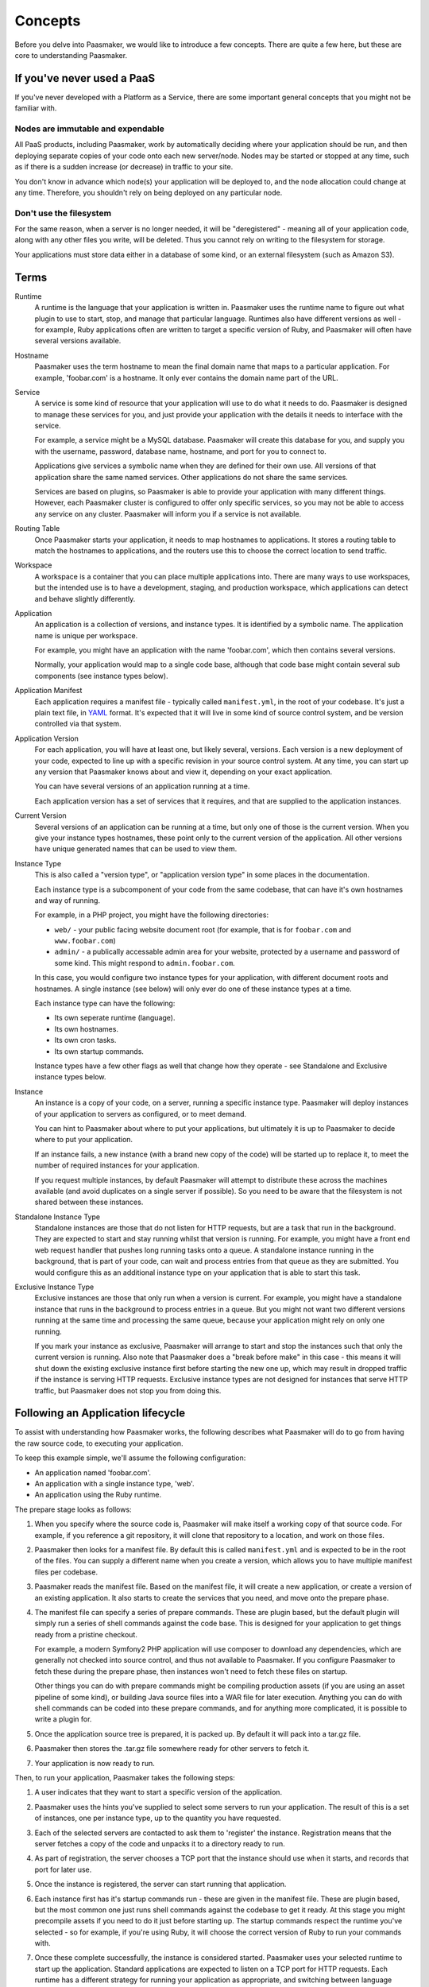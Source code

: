 Concepts
========

Before you delve into Paasmaker, we would like to introduce a few concepts.
There are quite a few here, but these are core to understanding Paasmaker.

If you've never used a PaaS
---------------------------

If you've never developed with a Platform as a Service, there are some important
general concepts that you might not be familiar with.

Nodes are immutable and expendable
^^^^^^^^^^^^^^^^^^^^^^^^^^^^^^^^^^

All PaaS products, including Paasmaker, work by automatically deciding where your
application should be run, and then deploying separate copies of your code onto
each new server/node. Nodes may be started or stopped at any time, such as if there
is a sudden increase (or decrease) in traffic to your site.

You don't know in advance which node(s) your application will be deployed to, and
the node allocation could change at any time. Therefore, you shouldn't rely on being
deployed on any particular node.

Don't use the filesystem
^^^^^^^^^^^^^^^^^^^^^^^^

For the same reason, when a server is no longer needed, it will be "deregistered"
- meaning all of your application code, along with any other files you write,
will be deleted. Thus you cannot rely on writing to the filesystem for storage.

Your applications must store data either in a database of some kind,
or an external filesystem (such as Amazon S3).

Terms
-----

Runtime
	A runtime is the language that your application is written in. Paasmaker
	uses the runtime name to figure out what plugin to use to
	start, stop, and manage that particular language. Runtimes
	also have different versions as well - for example, Ruby applications
	often are written to target a specific version of Ruby, and Paasmaker
	will often have several versions available.

Hostname
	Paasmaker uses the term hostname to mean the final domain name that
	maps to a particular application. For example, 'foobar.com' is a hostname.
	It only ever contains the domain name part of the URL.

Service
	A service is some kind of resource that your application will use to do
	what it needs to do. Paasmaker is designed to manage these services for you,
	and just provide your application with the details it needs to interface with
	the service.

	For example, a service might be a MySQL database. Paasmaker will create this
	database for you, and supply you with the username, password, database name,
	hostname, and port for you to connect to.

	Applications give services a symbolic name when they are defined for their own
	use. All versions of that application share the same named services.
	Other applications do not share the same services.

	Services are based on plugins, so Paasmaker is able to provide your application
	with many different things. However, each Paasmaker cluster is configured
	to offer only specific services, so you may not be able to access any
	service on any cluster. Paasmaker will inform you if a service is not
	available.

Routing Table
	Once Paasmaker starts your application, it needs to map hostnames to
	applications. It stores a routing table to match the hostnames to applications,
	and the routers use this to choose the correct location to send traffic.

Workspace
	A workspace is a container that you can place multiple applications into.
	There are many ways to use workspaces, but the intended use is to
	have a development, staging, and production workspace, which applications
	can detect and behave slightly differently.

Application
	An application is a collection of versions, and instance types. It is identified
	by a symbolic name. The application name is unique per workspace.

	For example, you might have an application with the name 'foobar.com', which
	then contains several versions.

	Normally, your application would map to a single code base, although that
	code base might contain several sub components (see instance types below).

Application Manifest
	Each application requires a manifest file - typically called ``manifest.yml``,
	in the root of your codebase. It's just a plain text file, in `YAML <http://www.yaml.org/>`_
	format. It's expected that it will live in some kind of source control system,
	and be version controlled via that system.

Application Version
	For each application, you will have at least one, but likely several, versions.
	Each version is a new deployment of your code, expected to line up with a specific
	revision in your source control system. At any time, you can start up any version
	that Paasmaker knows about and view it, depending on your exact application.

	You can have several versions of an application running at a time.

	Each application version has a set of services that it requires, and that are
	supplied to the application instances.

Current Version
	Several versions of an application can be running at a time, but only one
	of those is the current version. When you give your instance types hostnames,
	these point only to the current version of the application. All other versions
	have unique generated names that can be used to view them.

Instance Type
	This is also called a "version type", or "application version type" in some
	places in the documentation.

	Each instance type is a subcomponent of your code from the same codebase,
	that can have it's own hostnames and way of running.

	For example, in a PHP project, you might have the following directories:

	* ``web/`` - your public facing website document root (for example, that
	  is for ``foobar.com`` and ``www.foobar.com``)
	* ``admin/`` - a publically accessable admin area for your website, protected
	  by a username and password of some kind. This might respond to ``admin.foobar.com``.

	In this case, you would configure two instance types for your application,
	with different document roots and hostnames. A single instance (see below)
	will only ever do one of these instance types at a time.

	Each instance type can have the following:

	* Its own seperate runtime (language).
	* Its own hostnames.
	* Its own cron tasks.
	* Its own startup commands.

	Instance types have a few other flags as well that change how they operate - see
	Standalone and Exclusive instance types below.

Instance
	An instance is a copy of your code, on a server, running a specific instance
	type. Paasmaker will deploy instances of your application to servers as configured,
	or to meet demand.

	You can hint to Paasmaker about where to put your applications, but ultimately it
	is up to Paasmaker to decide where to put your application.

	If an instance fails, a new instance (with a brand new copy of the code)
	will be started up to replace it, to meet the number of required instances for
	your application.

	If you request multiple instances, by default Paasmaker will attempt to distribute these
	across the machines available (and avoid duplicates on a single server if possible).
	So you need to be aware that the filesystem is not shared between these instances.

Standalone Instance Type
	Standalone instances are those that do not listen for HTTP requests, but are a task
	that run in the background. They are expected to start and stay running whilst that
	version is running. For example, you might have a front end web request handler
	that pushes long running tasks onto a queue. A standalone instance running in the background,
	that is part of your code, can wait and process entries from that queue as they are
	submitted. You would configure this as an additional instance type on your application
	that is able to start this task.

Exclusive Instance Type
	Exclusive instances are those that only run when a version is current. For example,
	you might have a standalone instance that runs in the background to process entries
	in a queue. But you might not want two different versions running at the same
	time and processing the same queue, because your application might rely on only one
	running.

	If you mark your instance as exclusive, Paasmaker will arrange to start and stop
	the instances such that only the current version is running. Also note that
	Paasmaker does a "break before make" in this case - this means it will shut down the
	existing exclusive instance first before starting the new one up, which may result in
	dropped traffic if the instance is serving HTTP requests. Exclusive instance types
	are not designed for instances that serve HTTP traffic, but Paasmaker does not stop
	you from doing this.

.. _user-application-lifecycle:

Following an Application lifecycle
----------------------------------

To assist with understanding how Paasmaker works, the following describes what Paasmaker
will do to go from having the raw source code, to executing your application.

To keep this example simple, we'll assume the following configuration:

* An application named 'foobar.com'.
* An application with a single instance type, 'web'.
* An application using the Ruby runtime.

The prepare stage looks as follows:

.. image:: images/prepare-flow.png
	:alt: Paasmaker prepare application flow chart
	:align: center

#. When you specify where the source code is, Paasmaker will make itself a working copy of that
   source code. For example, if you reference a git repository, it will clone that repository
   to a location, and work on those files.
#. Paasmaker then looks for a manifest file. By default this is called ``manifest.yml`` and
   is expected to be in the root of the files. You can supply a different name when you create
   a version, which allows you to have multiple manifest files per codebase.
#. Paasmaker reads the manifest file. Based on the manifest file, it will create a new application,
   or create a version of an existing application. It also starts to create the services that you
   need, and move onto the prepare phase.
#. The manifest file can specify a series of prepare commands. These are plugin based, but the
   default plugin will simply run a series of shell commands against the code base. This is
   designed for your application to get things ready from a pristine checkout.

   For example, a modern Symfony2 PHP application will use composer to download any
   dependencies, which are generally not checked into source control, and thus not available
   to Paasmaker. If you configure Paasmaker to fetch these during the prepare phase, then instances
   won't need to fetch these files on startup.

   Other things you can do with prepare commands might be compiling production assets (if you
   are using an asset pipeline of some kind), or building Java source files into a WAR file
   for later execution. Anything you can do with shell commands can be coded into these
   prepare commands, and for anything more complicated, it is possible to write a plugin for.
#. Once the application source tree is prepared, it is packed up. By default it will pack into
   a tar.gz file.
#. Paasmaker then stores the .tar.gz file somewhere ready for other servers to fetch it.
#. Your application is now ready to run.

Then, to run your application, Paasmaker takes the following steps:

.. image:: images/start-flow.png
	:alt: Paasmaker application start up flow
	:align: center

#. A user indicates that they want to start a specific version of the application.
#. Paasmaker uses the hints you've supplied to select some servers to run your application.
   The result of this is a set of instances, one per instance type, up to the quantity you
   have requested.
#. Each of the selected servers are contacted to ask them to 'register' the instance. Registration
   means that the server fetches a copy of the code and unpacks it to a directory ready to run.
#. As part of registration, the server chooses a TCP port that the instance should use when it
   starts, and records that port for later use.
#. Once the instance is registered, the server can start running that application.
#. Each instance first has it's startup commands run - these are given in the manifest file.
   These are plugin based, but the most common one just runs shell commands against the codebase
   to get it ready. At this stage you might precompile assets if you need to do it just before
   starting up. The startup commands respect the runtime you've selected - so for example,
   if you're using Ruby, it will choose the correct version of Ruby to run your commands with.
#. Once these complete successfully, the instance is considered started. Paasmaker uses your selected
   runtime to start up the application. Standard applications are expected to listen on a TCP
   port for HTTP requests. Each runtime has a different strategy for running your application
   as appropriate, and switching between language versions.
#. Once your application starts listening for HTTP requests, it is considered running.
#. Once it is running, Paasmaker updates the routing table with the appropriate hostnames,
   so as to be able to route traffic to your application.

   If your application has hostnames, they only route to the current version of your application.
   Paasmaker will also generate a default hostname per version so you can access any version, and
   insert that into the routing table. You can use this to test a new version of your application
   before making it current.

.. _user-application-lifecycle-routing-switchover:

Once you decide that your application is ready to become the current version, you can use the
"Make Current" feature of Paasmaker. For simplicity, below we refer to **A** as the currently active
version, and **B** as the new version that you want to be active. Paasmaker then takes the following
actions:

.. image:: images/router-update-sequence.png
	:alt: Router multiple version update sequence
	:align: center

#. The routing table is updated such that for each hostname that your application has, it will route
   to any active instances of both **A** and **B** at the same time.

   For this short time, both versions of your application will receive public traffic. This is
   to make sure that no public traffic is lost during the changeover. If Paasmaker removed **A**
   first, you would lose traffic because it would not know where to route requests until it
   had added **B**. This changeover is generally quite fast, but not instant.
#. The routing table is updated to remove **A** from all the hostnames that your application has.
   **A** continues to run, but is not receiving traffic.

When you are done with a version, you can stop the version. This will shutdown any instances
that are running, freeing up some resources on the servers. When an instance is stopped, the
server won't delete the instance files. You need to deregister the version to get the
servers to delete the instance files.

Cron tasks
----------

Paasmaker is able to run tasks periodically in a fashion similar to cron. However, traditional
cron tasks are shell commands that are run.

Paasmaker has decided to support web-crons instead. In your manifest file, you can specify
a series of tasks to run. You specify the times that they run in `cron style syntax
<http://en.wikipedia.org/wiki/Cron#CRON_expression>`_. You then specify a URI - that is,
a URI on your instance type - that is called at the appropriate times. Your URI will then
do what it needs to do.

The output of the cron task will be written to a log file so you can audit it later to make
sure it ran correctly.

Each instance type can have its own set of cron tasks.

You will note that the URI will be publically accessable. This is correct; Paasmaker will not
block that URI from being accessed from the general internet. There are a few ways to handle this:

* Paasmaker can supply a HTTP basic authentication username and password, that you specify
  in your manifest file.
* You can include a token in your URI. For example, make your cron URI something like
  ``/crons/task?token=<super long hard to guess string>``, and not perform the cron
  task if the token does not match. This is `security by obscurity <http://en.wikipedia.org/wiki/Security_through_obscurity>`_
  but will often meet the security requirements of many applications.

Database Migrations
-------------------

Often when updating your application, you will need to perform database migrations
or updates to match the newer version.

Paasmaker currently does not have a system for managing this, as every application and
framework handles migrations in its own way. Also, Paasmaker does not want to impose
a specific system on application developers, although in the future we hope we can
come up with a system that handles most use cases (although nothing will ever handle
all use cases).

For the time being, we suggest putting database migrations in your startup commands.
See the Ruby examples for how to hook this up for Ruby on Rails applications. When
doing this, you will need to carefully keep in mind how your migration affects
existing running versions of your application.

.. note::
	If your startup commands are running migrations, and you start up several instances
	at the same time, they will all try to run the migrations, and may either step
	on each other, or one may cause the other instances to fail to migrate correctly.
	One way to handle this is to only start one instance when you know you have
	a moderately sized migration, and then start up the remainder instances once the
	first instance is started.

Fetching configuration and metadata
-----------------------------------

Paasmaker supplies applications with their configuration data via environment variables.
This is a common approach for PaaS systems, as virtually every programming environment
allows you to fetch environment variables. Furthermore, the data in the environment
variables is JSON encoded, but all modern environments have a way to parse JSON.

For languages that Paasmaker supports, we publish interface classes that can automatically
detect and load these environment variables, falling back to configuration files to
fill in missing values for external development purposes.

The following environment variables are exposed to applications:

PM_METATATA
	The PM_METADATA environment variable contains additional information about
	your application. It's not core to interfacing with Paasmaker and is purely
	informational.

	For example, the contents of the PM_METADATA will look as so. All the keys
	shown here will appear for your application. In future, more keys may be
	passed to your application.

	.. code-block:: json

		{
		    "application": {
		        "application_id": 5,
		        "name": "tornado-advanced",
		        "version": 1,
		        "version_id": 7,
		        "workspace": "Test",
		        "workspace_stub": "test"
		    },
		    "node": {
		    	"key": "value",
		    },
		    "workspace": {
		        "key": "value"
		    }
		}

	The ``node`` and ``workspace`` keys are arbitrary data structures, that are
	set up on the nodes and the workspaces. The idea is to use tags in here to
	alter how your application runs to better suit your environment.

	For example, you might look at the node tags and detect that your application
	is running in a specific geographic location, and should use certain resources
	instead of others.

	Alternately, the workspace tags can be used to split between development,
	staging, and production. For example, the Ruby interface looks for a tag
	called ``RAILS_ENV``, and will use that as the Rails environment. This allows
	you to have a staging and production workspace on the same set of servers,
	with the exact same manifest configuration.

PM_SERVICES
	This environment variable lists your application services and the credentials
	required to access them. It will list all the services available to your
	application, and it's up to you to use the details that you require. It
	does not impose any limits on the number of services of each type that
	are exposed to an application, but each name is unique.

	For example, if you have a single MySQL service assigned, and called it
	``foobar-com-mysql`` in the application manifest, your application might
	have a structure as such:

	.. code-block:: json

		{
		    "foobar-com-mysql": {
		    	"protocol": "mysql",
		    	"database": "foobarcoc06753a5",
		    	"username": "foobarcoc06753a5",
		    	"hostname": "localhost",
		    	"port": 42801,
		        "provider": "paasmaker.service.mysql"
		    }
		}

	You will note that the actual database name contains some unique characters;
	some services will do this to make sure that multiple applications don't
	conflict with each other.

	Using this environment variable, you can find out the credentials your
	application should use.

PM_PORT
	This environment variable contains the TCP port that your instance
	should be listening on. You can use it to listen on the correct port.
	If you instance is standalone, it is not allocated a port, and this
	environment variable will not be present.